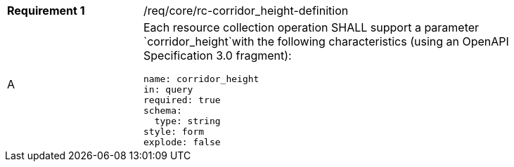 [width="90%",cols="2,6a"]
|===
|*Requirement {counter:req-id}* |/req/core/rc-corridor_height-definition 
^|A |Each resource collection operation SHALL support a parameter `corridor_height`with the following characteristics (using an OpenAPI Specification 3.0 fragment):

[source,YAML]
----
name: corridor_height
in: query
required: true
schema:
  type: string
style: form
explode: false
----
|===